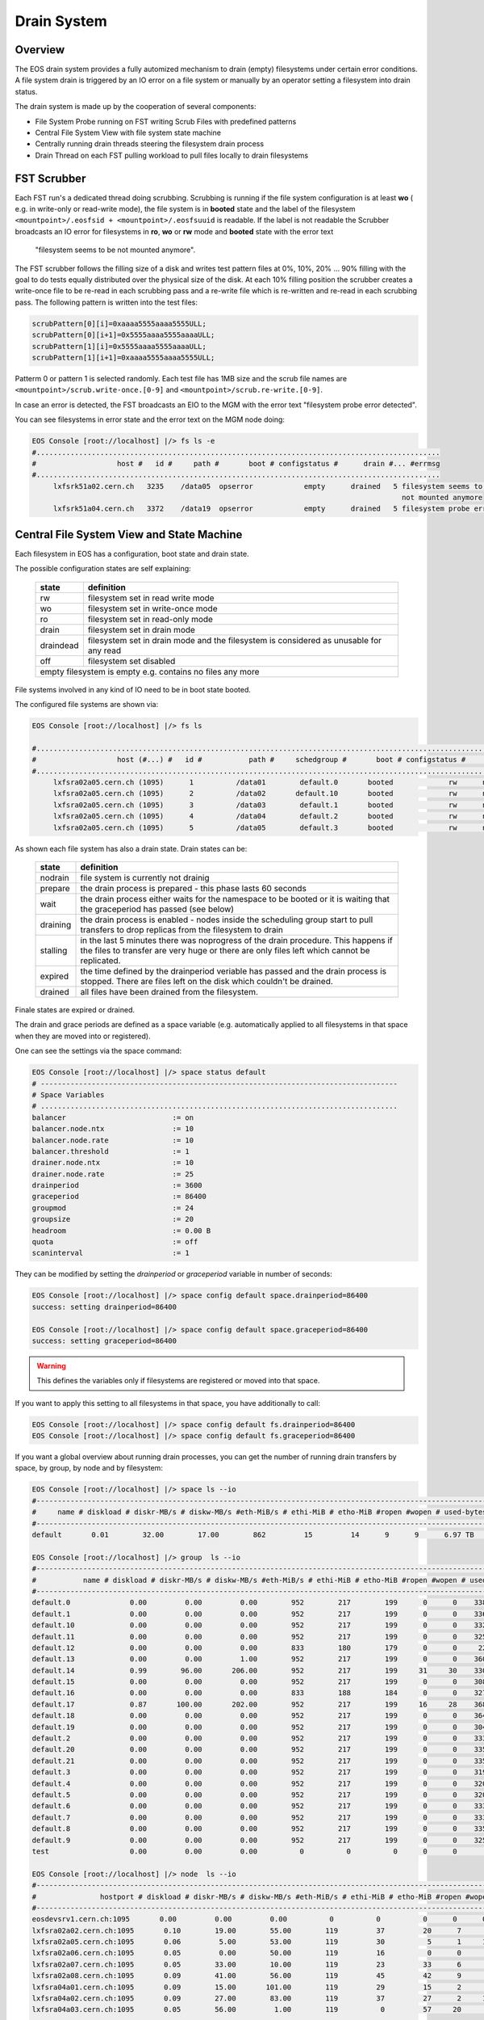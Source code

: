.. highlight:: rst

.. index::
   single: Drain System

.. _draining:

Drain System
============

Overview
--------

The EOS drain system provides a fully automized mechanism to drain (empty) 
filesystems under certain error conditions. A file system drain is triggered 
by an IO error on a file system or manually by an operator setting a 
filesystem into drain status.

The drain system is made up by the cooperation of several components:

* File System Probe running on FST writing Scrub Files with predefined patterns
* Central File System View with file system state machine
* Centrally running drain threads steering the filesystem drain process
* Drain Thread on each FST pulling workload to pull files locally to drain filesystems

FST Scrubber
------------

Each FST run's a dedicated thread doing scrubbing. Scrubbing is running if the 
file system configuration is at least **wo** ( e.g. in write-only or read-write mode), 
the file system is in **booted** state and the label of the 
filesystem ``<mountpoint>/.eosfsid + <mountpoint>/.eosfsuuid`` is readable. 
If the label is not readable the Scrubber broadcasts an IO error for filesystems 
in **ro**, **wo** or **rw** mode and **booted** state with the error text
 "filesystem seems to be not mounted anymore".

The FST scrubber follows the filling size of a disk and writes test pattern 
files at 0%, 10%, 20% ... 90% filling with the goal to do tests equally 
distributed over the physical size of the disk. At each 10% filling position 
the scrubber creates a write-once file to be re-read in each scrubbing pass 
and a re-write file which is re-written and re-read in each scrubbing pass. 
The following pattern is written into the test files:
 
.. code-block:: bash

   scrubPattern[0][i]=0xaaaa5555aaaa5555ULL;
   scrubPattern[0][i+1]=0x5555aaaa5555aaaaULL;
   scrubPattern[1][i]=0x5555aaaa5555aaaaULL;
   scrubPattern[1][i+1]=0xaaaa5555aaaa5555ULL;

Patterm 0 or pattern 1 is selected randomly.  Each test file has 1MB size and 
the scrub file names are ``<mountpoint>/scrub.write-once.[0-9]`` and 
``<mountpoint>/scrub.re-write.[0-9]``.

In case an error is detected, the FST broadcasts an EIO to the MGM with the 
error text "filesystem probe error detected".

You can see filesystems in error state and the error text on the MGM node doing:

.. code-block:: bash

   EOS Console [root://localhost] |/> fs ls -e
   #...............................................................................................
   #                   host #   id #     path #       boot # configstatus #      drain #... #errmsg
   #...............................................................................................
        lxfsrk51a02.cern.ch   3235    /data05  opserror            empty      drained   5 filesystem seems to be
                                                                                          not mounted anymore
        lxfsrk51a04.cern.ch   3372    /data19  opserror            empty      drained   5 filesystem probe error detected


Central File System View and State Machine
------------------------------------------

Each filesystem in EOS has a configuration, boot state and drain state.

The possible configuration states are self explaining:

.. epigraph::

   ============  ======================================================================================
   state          definition
   ============  ======================================================================================
   rw            filesystem set in read write mode 
   wo            filesystem set in write-once mode 
   ro            filesystem set in read-only mode 
   drain         filesystem set in drain mode 
   draindead     filesystem set in drain mode and the filesystem is considered as unusable for any read 
   off           filesystem set disabled 
   empty         filesystem is empty e.g. contains no files any more
   ====================================================================================================

File systems involved in any kind of IO need to be in boot state booted.

The configured file systems are shown via:

.. code-block:: bash

   EOS Console [root://localhost] |/> fs ls

   #.........................................................................................................................
   #                   host (#...) #   id #           path #     schedgroup #       boot # configstatus #      drain # active
   #.........................................................................................................................
        lxfsra02a05.cern.ch (1095)      1          /data01        default.0       booted             rw      nodrain   online
        lxfsra02a05.cern.ch (1095)      2          /data02       default.10       booted             rw      nodrain   online
        lxfsra02a05.cern.ch (1095)      3          /data03        default.1       booted             rw      nodrain   online
        lxfsra02a05.cern.ch (1095)      4          /data04        default.2       booted             rw      nodrain   online
        lxfsra02a05.cern.ch (1095)      5          /data05        default.3       booted             rw      nodrain   online

As shown each file system has also a drain state. Drain states can be:

.. epigraph::

   ===============  ==============================================================================================================================================================================
   state            definition
   ===============  ============================================================================================================================================================================== 
   nodrain          file system is currently not drainig
   prepare          the drain process is prepared - this phase lasts 60 seconds 
   wait             the drain process either waits for the namespace to be booted or it is waiting that the graceperiod has passed (see below) 
   draining         the drain process is enabled - nodes inside the scheduling group start to pull transfers to drop replicas from the filesystem to drain 
   stalling         in the last 5 minutes there was noprogress of the drain procedure. This happens if the files to transfer are very huge or there are only files left which cannot be replicated. 
   expired          the time defined by the drainperiod veriable has passed and the drain process is stopped. There are files left on the disk which couldn't be drained. 
   drained          all files have been drained from the filesystem.
   ===============  ==============================================================================================================================================================================
  
Finale states are expired or drained.

The drain and grace periods are defined as a space variable (e.g. automatically 
applied to all filesystems in that space when they are moved into or registered).

One can see the settings via the space command:

.. code-block:: bash

   EOS Console [root://localhost] |/> space status default
   # ------------------------------------------------------------------------------------
   # Space Variables
   # ....................................................................................
   balancer                         := on
   balancer.node.ntx                := 10
   balancer.node.rate               := 10
   balancer.threshold               := 1
   drainer.node.ntx                 := 10
   drainer.node.rate                := 25
   drainperiod                      := 3600
   graceperiod                      := 86400
   groupmod                         := 24
   groupsize                        := 20
   headroom                         := 0.00 B
   quota                            := off
   scaninterval                     := 1

They can be modified by setting the *drainperiod* or *graceperiod* variable in 
number of seconds:

.. code-block:: bash

   EOS Console [root://localhost] |/> space config default space.drainperiod=86400
   success: setting drainperiod=86400

   EOS Console [root://localhost] |/> space config default space.graceperiod=86400
   success: setting graceperiod=86400

.. warning:: 
   This defines the variables only if filesystems are registered or moved into that space.

If you want to apply this setting to all filesystems in that space, 
you have additionally to call:

.. code-block:: bash

   EOS Console [root://localhost] |/> space config default fs.drainperiod=86400
   EOS Console [root://localhost] |/> space config default fs.graceperiod=86400

If you want a global overview about running drain processes, you can get the 
number of running drain transfers by space, by group, by node and by filesystem:

.. code-block:: bash

   EOS Console [root://localhost] |/> space ls --io
   #----------------------------------------------------------------------------------------------------------------------------------------------------------------------
   #     name # diskload # diskr-MB/s # diskw-MB/s #eth-MiB/s # ethi-MiB # etho-MiB #ropen #wopen # used-bytes #  max-bytes # used-files # max-files #  bal-run #drain-run
   #----------------------------------------------------------------------------------------------------------------------------------------------------------------------
   default       0.01        32.00        17.00        862         15         14      9      9      6.97 TB    347.33 TB      20.42 M     16.97 G          0         10

   EOS Console [root://localhost] |/> group  ls --io
   #----------------------------------------------------------------------------------------------------------------------------------------------------------------------------
   #           name # diskload # diskr-MB/s # diskw-MB/s #eth-MiB/s # ethi-MiB # etho-MiB #ropen #wopen # used-bytes #  max-bytes # used-files # max-files #  bal-run #drain-run
   #----------------------------------------------------------------------------------------------------------------------------------------------------------------------------
   default.0              0.00         0.00         0.00        952        217        199      0      0    338.31 GB     15.97 TB     952.65 k    780.14 M          0          0
   default.1              0.00         0.00         0.00        952        217        199      0      0    336.07 GB     15.97 TB     927.18 k    780.14 M          0          0
   default.10             0.00         0.00         0.00        952        217        199      0      0    332.23 GB     15.97 TB     926.45 k    780.14 M          0          0
   default.11             0.00         0.00         0.00        952        217        199      0      0    325.14 GB     15.97 TB     948.02 k    780.14 M          0          0
   default.12             0.00         0.00         0.00        833        180        179      0      0     22.39 GB     13.97 TB     898.40 k    682.62 M          0          0
   default.13             0.00         0.00         1.00        952        217        199      0      0    360.30 GB     15.97 TB     951.05 k    780.14 M          0          0
   default.14             0.99        96.00       206.00        952        217        199     31     30    330.45 GB     15.97 TB     956.50 k    780.14 M          0         36
   default.15             0.00         0.00         0.00        952        217        199      0      0    308.26 GB     15.97 TB     939.26 k    780.14 M          0          0
   default.16             0.00         0.00         0.00        833        188        184      0      0    327.76 GB     13.97 TB     899.97 k    682.62 M          0          0
   default.17             0.87       100.00       202.00        952        217        199     16     28    368.09 GB     15.97 TB     933.95 k    780.14 M          0         31
   default.18             0.00         0.00         0.00        952        217        199      0      0    364.27 GB     15.97 TB     953.94 k    780.14 M          0          0
   default.19             0.00         0.00         0.00        952        217        199      0      0    304.66 GB     15.97 TB     939.24 k    780.14 M          0          0
   default.2              0.00         0.00         0.00        952        217        199      0      0    333.64 GB     15.97 TB     920.26 k    780.14 M          0          0
   default.20             0.00         0.00         0.00        952        217        199      0      0    335.00 GB     15.97 TB     957.02 k    780.14 M          0          0
   default.21             0.00         0.00         0.00        952        217        199      0      0    335.18 GB     15.97 TB     921.75 k    780.14 M          0          0
   default.3              0.00         0.00         0.00        952        217        199      0      0    319.06 GB     15.97 TB     919.02 k    780.14 M          0          0
   default.4              0.00         0.00         0.00        952        217        199      0      0    320.18 GB     15.97 TB     826.62 k    780.14 M          0          0
   default.5              0.00         0.00         0.00        952        217        199      0      0    320.12 GB     15.97 TB     924.60 k    780.14 M          0          0
   default.6              0.00         0.00         0.00        952        217        199      0      0    333.56 GB     15.97 TB     920.32 k    780.14 M          0          0
   default.7              0.00         0.00         0.00        952        217        199      0      0    333.42 GB     15.97 TB     922.51 k    780.14 M          0          0
   default.8              0.00         0.00         0.00        952        217        199      0      0    335.67 GB     15.97 TB     925.39 k    780.14 M          0          0
   default.9              0.00         0.00         0.00        952        217        199      0      0    325.37 GB     15.97 TB     957.84 k    780.14 M          0          0
   test                   0.00         0.00         0.00          0          0          0      0      0       0.00 B       0.00 B         0.00        0.00          0          0

   EOS Console [root://localhost] |/> node  ls --io
   #------------------------------------------------------------------------------------------------------------------------------------------------------------------------------------
   #               hostport # diskload # diskr-MB/s # diskw-MB/s #eth-MiB/s # ethi-MiB # etho-MiB #ropen #wopen # used-bytes #  max-bytes # used-files # max-files #  bal-run #drain-run
   #------------------------------------------------------------------------------------------------------------------------------------------------------------------------------------
   eosdevsrv1.cern.ch:1095       0.00         0.00         0.00          0          0          0      0      0       0.00 B       0.00 B         0.00        0.00          0          0
   lxfsra02a02.cern.ch:1095       0.10        19.00        55.00        119         37         20      7      8    935.18 GB     41.92 TB       2.54 M      2.05 G          0         10
   lxfsra02a05.cern.ch:1095       0.06         5.00        53.00        119         30          5      1     10    968.03 GB     43.92 TB       2.71 M      2.15 G          0         10
   lxfsra02a06.cern.ch:1095       0.05         0.00        50.00        119         16          0      0      6    872.91 GB     43.92 TB       2.84 M      2.15 G          0          6
   lxfsra02a07.cern.ch:1095       0.05        33.00        10.00        119         23         33      6      7    882.25 GB     43.92 TB       3.03 M      2.15 G          0          8
   lxfsra02a08.cern.ch:1095       0.09        41.00        56.00        119         45         42      9      9    947.68 GB     43.92 TB       2.78 M      2.15 G          0         10
   lxfsra04a01.cern.ch:1095       0.09        15.00       101.00        119         29         15      2      8    818.77 GB     41.92 TB       2.02 M      2.05 G          0         10
   lxfsra04a02.cern.ch:1095       0.09        27.00        83.00        119         37         27      2     10    837.91 GB     43.92 TB       2.30 M      2.15 G          0         10
   lxfsra04a03.cern.ch:1095       0.05        56.00         1.00        119          0         57     20      0    746.40 GB     43.92 TB       2.21 M      2.15 G          0          0

   EOS Console [root://localhost] |/> fs ls --io

   #.................................................................................................................................................................................................................
   #                     hostport #  id #     schedgroup # diskload # diskr-MB/s # diskw-MB/s #eth-MiB/s # ethi-MiB # etho-MiB #ropen #wopen # used-bytes #  max-bytes # used-files # max-files #  bal-run #drain-run
   #.................................................................................................................................................................................................................

   ...

   lxfsra04a02.cern.ch:1095   109       default.14       0.21         0.00        15.00        119         21          0      0      8     59.35 GB      2.00 TB     102.85 k     97.52 M          0          8

   ...

Central Drain Threads MGM
-------------------------

Each filesystem shown in the drain view in a non-final state has a thread on the 
MGM associated which keeps track to enable the drain process on all FSTs in the 
same scheduling group.

.. code-block:: bash

   EOS Console [root://localhost] |/> fs ls -d

   #.............................................................................................................................
   #                   host (#...) #   id #           path #      drain #   progress #      files # bytes-left #  timeleft #retry
   #.............................................................................................................................
   lxfsra02a05.cern.ch (1095)     20          /data20      prepare            0         0.00       0.00 B          24      0

When the drain process reaches a final state, the thread is joined and if there 
is no other filesystem in drain mode in that scheduling group, the drain transfer 
pull for all FSTs in that group is disabled. 

 
Pull Drain Thread FST 
---------------------

As described the pull threads are enabled whenever there is something to drain. 
There is one thread pulling transfer jobs for all configured filesystems. 
The pull thread calls the schedule2drain function on the MGM to retrieve the 
next file to be drained. The MGM hands out transfer jobs fitting the advertised 
free space in that moment on the FST and empties filesystems from the lowest 
remaining file id. If a pull thread is enabled but there was no transfer to be 
pulled for all filesystems, the thread stops polling for 30s.

When a transfer is pulled it is added to the drain balance queue on the 
corresponding file system. The transfer scheduler on that filesystem runs the 
transfer with the bandwidth defined by the space variable  drainer.node.rate 
[ defining MB/s ]. The number of concurrent transfers on a node for all 
filesystems is defined by the space variable drainer.node.ntx.

.. code-block:: bash

   EOS Console [root://localhost] |/> space status default

   # ------------------------------------------------------------------------------------
   # Space Variables
   # ....................................................................................
   balancer                         := on
   balancer.node.ntx                := 10
   balancer.node.rate               := 10
   balancer.threshold               := 1
   drainer.node.ntx                 := 10
   drainer.node.rate                := 25
   drainperiod                      := 3600
   graceperiod                      := 86400
   groupmod                         := 24
   groupsize                        := 20
   headroom                         := 0.00 B
   quota                            := off
   scaninterval                     := 1

Here we have 10 parallel transfers with a bandwidth cut-off at 25 Mb/s. 

You can modify these settings via:

.. code-block:: bash

   EOS Console [root://localhost] |/> space config default space.drainer.node.rate=10
   EOS Console [root://localhost] |/> space config default space.drainer.node.ntx=5

Transfer jobs show up on the FSTs as processes named *eosfstcp*.

Drain State Reset 
-----------------

Under certain circumstances it might happen that FSTs stay in pull mode although there is no drainjob (certain restart/failover patterns).
To recompute the proper pull state one can issue a drain state reset using:

.. code-block:: bash
 
   EOS Console [root://localhost] |/> space reset default


Example Drain Process
---------------------

We need to drain filesystem 20. However the file system is still fully operational 
hence we use status drain (not draindead).

.. code-block:: bash

   EOS Console [root://localhost] |/> fs config 20 configstatus=drain
   EOS Console [root://localhost] |/> fs ls -d

   #.............................................................................................................................
   #                   host (#...) #   id #           path #      drain #   progress #      files # bytes-left #  timeleft #retry
   #.............................................................................................................................
   lxfsra02a05.cern.ch (1095)     20          /data20      prepare            0         0.00       0.00 B          24      0

After 60 seconds a drain filesystem changes into state draining if the drain 
mode was manually set. If a graceperiod is defined, it will stay in status 
waiting for the length of the grace period.

In this example the defined drain period is 1 day:

.. code-block:: bash

   EOS Console [root://localhost] |/> fs ls -d

   #.............................................................................................................................
   #                   host (#...) #   id #           path #      drain #   progress #      files # bytes-left #  timeleft #retry
   #.............................................................................................................................
   lxfsra04a03.cern.ch (1095)    20           /data20     draining            5        75.00     37.29 GB       86269      0

   When the drain has successfully completed, the output looks like this:

   EOS Console [root://localhost] |/> fs ls -d

   #.............................................................................................................................
   #                   host (#...) #   id #           path #      drain #   progress #      files # bytes-left #  timeleft #retry
   #.............................................................................................................................
   lxfsra02a05.cern.ch (1095)     20          /data20      drained            0         0.00       0.00 B           0      0

 
If the drain can not complete you will see this after the drain period has passed:

.. code-block:: bash

   EOS Console [root://localhost] |/> fs ls -d

   #.............................................................................................................................
   #                   host (#...) #   id #           path #      drain #   progress #      files # bytes-left #  timeleft #retry
   #.............................................................................................................................
   l
   lxfsra04a03.cern.ch (1095)     20          /data20      expired           56        34.00     27.22 GB       86050      0

You can now investigate the origin by doing:

.. code-block:: bash 

   EOS Console [root://localhost] |/> fs status 20

   ...

   # ....................................................................................
   # Risk Analysis
   # ....................................................................................
   number of files                  :=         34 (100.00%)
   files healthy                    :=          0 (0.00%)
   files at risk                    :=          0 (0.00%)
   files inaccessbile               :=         34 (100.00%)
   # ------------------------------------------------------------------------------------

Here all remaining files are inaccessible because all replicas are down.

In case files are claimed to be accessible you have to look directoy at the remaining files:

.. code-block:: bash

   EOS Console [root://localhost] |/> fs dumpmd 20 -path
   path=/eos/dev/2rep/sub12/lxplus403.cern.ch_10/0/0/7.root
   path=/eos/dev/2rep/sub12/lxplus403.cern.ch_10/0/2/8.root
   path=/eos/dev/2rep/sub12/lxplus406.cern.ch_4/0/1/0.root
   path=/eos/dev/2rep/sub12/lxplus403.cern.ch_43/0/2/8.root
   ...

Check these files using 'file check':

.. code-block:: bash

   EOS Console [root://localhost] |/> file check /eos/dev/2rep/sub12/lxplus403.cern.ch_10/0/0/7.root
   path="/eos/dev/2rep/sub12/lxplus403.cern.ch_10/0/0/7.root" fid="0002d989" size="291241984" nrep="2" checksumtype="adler" checksum="0473000100000000000000000000000000000000"
   nrep="00" fsid="20" host="lxfsra02a05.cern.ch:1095" fstpath="/data08/00000012/0002d989" size="291241984" checksum="0473000100000000000000000000000000000000"
   nrep="01" fsid="53" host="lxfsra04a01.cern.ch:1095" fstpath="/data09/00000012/0002d989" size="291241984" checksum="0000000000000000000000000000000000000000"

In this case the second replica didn't commit a checksum and cannot be read. 

This you might fix like this:

.. code-block:: bash

   EOS Console [root://localhost] |/> file verify /eos/dev/2rep/sub12/lxplus403.cern.ch_10/0/0/7.root -checksum -commitchecksum

 

If you just want to force the remove of files remaining on a non-drained filesystem, 
you can drop all files on a particular filesystem using **eos fs dropfiles**. 
If you use the '-f' flag all references to these files will be removed immediately  
and EOS won't try to delete any file anymore.

.. code-block:: bash

   EOS Console [root://localhost] |/> fs dropfiles 170 -f
   Do you really want to delete ALL 24 replica's from filesystem 170 ?
   Confirm the deletion by typing => 1434841745
   => 1434841745

   Deletion confirmed

   ...
